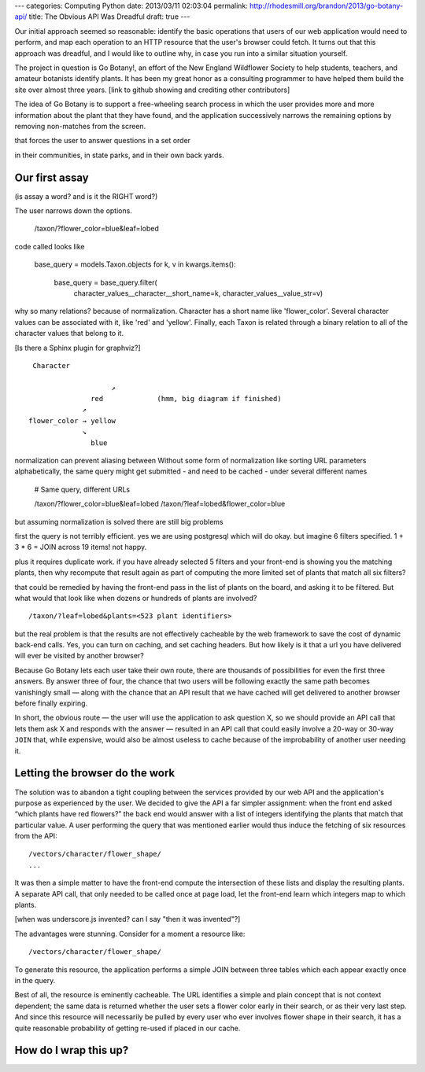 ---
categories: Computing Python
date: 2013/03/11 02:03:04
permalink: http://rhodesmill.org/brandon/2013/go-botany-api/
title: The Obvious API Was Dreadful
draft: true
---

Our initial approach seemed so reasonable:
identify the basic operations
that users of our web application would need to perform,
and map each operation to an HTTP resource
that the user's browser could fetch.
It turns out that this approach was dreadful,
and I would like to outline why,
in case you run into a similar situation yourself.

The project in question is Go Botany!,
an effort of the New England Wildflower Society
to help students, teachers, and amateur botanists identify plants.
It has been my great honor as a consulting programmer
to have helped them build the site over almost three years.
[link to github showing and crediting other contributors]

The idea of Go Botany is to support a free-wheeling search process
in which the user provides more and more information about the plant
that they have found, and the application successively narrows the
remaining options by removing non-matches from the screen.

that forces the user to answer questions in a set order

in their communities, in state parks,
and in their own back yards.

Our first assay
---------------

(is assay a word? and is it the RIGHT word?)

The user narrows down the options.

    /taxon/?flower_color=blue&leaf=lobed

code called looks like

    base_query = models.Taxon.objects
    for k, v in kwargs.items():
        base_query = base_query.filter(
            character_values__character__short_name=k,
            character_values__value_str=v)

why so many relations?
because of normalization.
Character has a short name like 'flower_color'.
Several character values can be associated with it,
like 'red' and 'yellow'.
Finally, each Taxon is related through a binary relation
to all of the character values that belong to it.

[Is there a Sphinx plugin for graphviz?]

::

     Character

                        ↗
                   red             (hmm, big diagram if finished)
                 ↗
    flower_color → yellow
                 ↘
                   blue

normalization can prevent aliasing between
Without some form of normalization like sorting
URL parameters alphabetically, the same query
might get submitted - and need to be cached -
under several different names

    # Same query, different URLs

    /taxon/?flower_color=blue&leaf=lobed
    /taxon/?leaf=lobed&flower_color=blue

but assuming normalization is solved
there are still big problems

first the query is not terribly efficient.
yes we are using postgresql which will do okay.
but imagine 6 filters specified.
1 + 3 * 6 = JOIN across 19 items!
not happy.

plus it requires duplicate work.
if you have already selected 5 filters
and your front-end is showing you the matching plants,
then why recompute that result again
as part of computing the more limited set of plants
that match all six filters?

that could be remedied by having the front-end
pass in the list of plants on the board,
and asking it to be filtered.
But what would that look like when dozens or hundreds of plants
are involved? ::

    /taxon/?leaf=lobed&plants=<523 plant identifiers>

but the real problem is that the results are not effectively cacheable
by the web framework to save the cost of dynamic back-end calls.
Yes, you can turn on caching, and set caching headers.
But how likely is it that a url you have delivered
will ever be visited by another browser?

Because Go Botany lets each user take their own route,
there are thousands of possibilities for even the first three answers.
By answer three of four, the chance that two users will be following
exactly the same path becomes vanishingly small —
along with the chance that an API result that we have cached
will get delivered to another browser before finally expiring.

In short, the obvious route —
the user will use the application to ask question X,
so we should provide an API call that lets them ask X
and responds with the answer —
resulted in an API call that could easily involve
a 20-way or 30-way ``JOIN`` that,
while expensive, would also be almost useless to cache
because of the improbability of another user needing it.

Letting the browser do the work
-------------------------------

The solution was to abandon a tight coupling
between the services provided by our web API
and the application's purpose as experienced by the user.
We decided to give the API a far simpler assignment:
when the front end asked “which plants have red flowers?”
the back end would answer with a list of integers
identifying the plants that match that particular value.
A user performing the query that was mentioned earlier would
thus induce the fetching of six resources from the API::

    /vectors/character/flower_shape/
    ...

It was then a simple matter to have the front-end
compute the intersection of these lists
and display the resulting plants.
A separate API call,
that only needed to be called once at page load,
let the front-end learn which integers map to which plants.

[when was underscore.js invented? can I say "then it was invented"?]

The advantages were stunning.
Consider for a moment a resource like::

    /vectors/character/flower_shape/

To generate this resource,
the application performs a simple JOIN between three tables
which each appear exactly once in the query.

Best of all, the resource is eminently cacheable.
The URL identifies a simple and plain concept
that is not context dependent;
the same data is returned whether the user sets a flower color
early in their search, or as their very last step.
And since this resource will necessarily be pulled
by every user who ever involves flower shape in their search,
it has a quite reasonable probability
of getting re-used if placed in our cache.

How do I wrap this up?
----------------------

